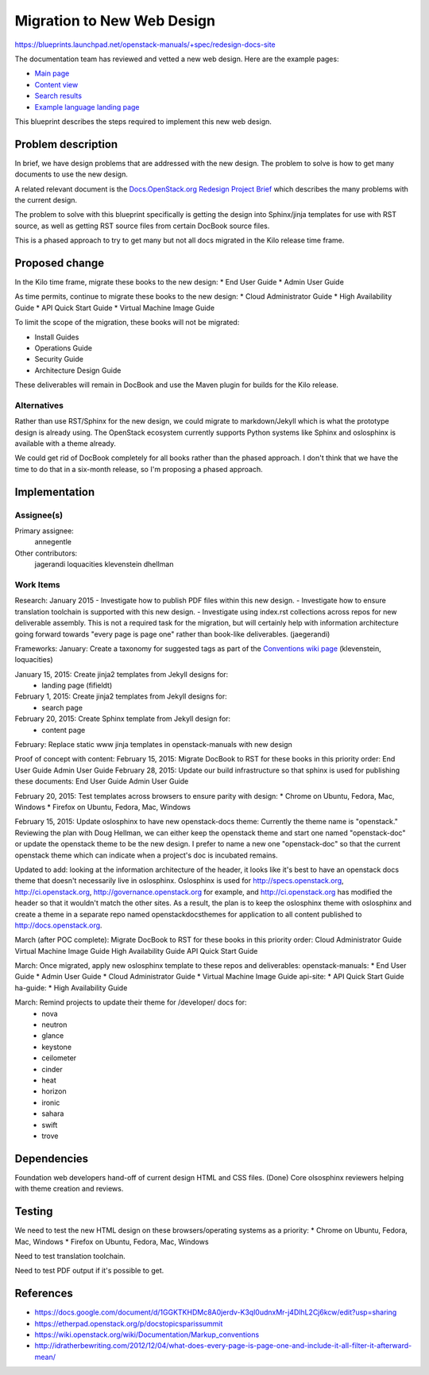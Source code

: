 ..
 This work is licensed under a Creative Commons Attribution 3.0 Unported
 License.

 http://creativecommons.org/licenses/by/3.0/legalcode

===========================
Migration to New Web Design
===========================

https://blueprints.launchpad.net/openstack-manuals/+spec/redesign-docs-site

The documentation team has reviewed and vetted a new web design. Here are the
example pages:

* `Main page <http://openstack-homepage.bitballoon.com/docs>`_
* `Content view <http://openstack-homepage.bitballoon.com/docs/book>`_
* `Search results <http://openstack-homepage.bitballoon.com/docs/search>`_
* `Example language landing page <http://openstack-homepage.bitballoon.com/docs/ja>`_

This blueprint describes the steps required to implement this new web design.

Problem description
===================

In brief, we have design problems that are addressed with the new design. The
problem to solve is how to get many documents to use the new design.

A related relevant document is the
`Docs.OpenStack.org Redesign Project Brief
<https://docs.google.com/document/d/1GGKTKHDMc8A0jerdv-K3ql0udnxMr-j4DlhL2Cj6kcw/edit?usp=sharing>`_ which describes the many problems with the current design.

The problem to solve with this blueprint specifically is getting the design
into Sphinx/jinja templates for use with RST source, as well as getting RST
source files from certain DocBook source files.

This is a phased approach to try to get many but not all docs migrated in the
Kilo release time frame.

Proposed change
===============

In the Kilo time frame, migrate these books to the new design:
* End User Guide
* Admin User Guide

As time permits, continue to migrate these books to the new design:
* Cloud Administrator Guide
* High Availability Guide
* API Quick Start Guide
* Virtual Machine Image Guide

To limit the scope of the migration, these books will not be migrated:

* Install Guides
* Operations Guide
* Security Guide
* Architecture Design Guide

These deliverables will remain in DocBook and use the Maven plugin for builds
for the Kilo release.

Alternatives
------------

Rather than use RST/Sphinx for the new design, we could migrate to
markdown/Jekyll which is what the prototype design is already using. The
OpenStack ecosystem currently supports Python systems like Sphinx and
oslosphinx is available with a theme already.

We could get rid of DocBook completely for all books rather than the phased
approach. I don't think that we have the time to do that in a six-month
release, so I'm proposing a phased approach.

Implementation
==============

Assignee(s)
-----------

Primary assignee:
  annegentle

Other contributors:
  jagerandi
  loquacities
  klevenstein
  dhellman

Work Items
----------

Research:
January 2015
- Investigate how to publish PDF files within this new design.
- Investigate how to ensure translation toolchain is supported with this new
design.
- Investigate using index.rst collections across repos for new deliverable
assembly. This is not a required task for the migration, but will certainly
help with information architecture going forward towards "every page is page
one" rather than book-like deliverables. (jaegerandi)

Frameworks:
January: Create a taxonomy for suggested tags as part of the `Conventions wiki
page
<https://wiki.openstack.org/wiki/Documentation/Markup_conventions>`_
(klevenstein, loquacities)

January 15, 2015: Create jinja2 templates from Jekyll designs for:
 - landing page (fifieldt)
February 1, 2015: Create jinja2 templates from Jekyll designs for:
 - search page
February 20, 2015: Create Sphinx template from Jekyll design for:
 - content page

February: Replace static www jinja templates in openstack-manuals with
new design

Proof of concept with content:
February 15, 2015: Migrate DocBook to RST for these books in this priority
order:
End User Guide
Admin User Guide
February 28, 2015: Update our build infrastructure
so that sphinx is used for publishing these documents:
End User Guide
Admin User Guide

February 20, 2015: Test templates across browsers to ensure parity with design:
* Chrome on Ubuntu, Fedora, Mac, Windows
* Firefox on Ubuntu, Fedora, Mac, Windows

February 15, 2015: Update oslosphinx to have new openstack-docs theme:
Currently the theme name is "openstack." Reviewing the plan with Doug Hellman,
we can either keep the openstack theme and start one named "openstack-doc" or
update the openstack theme to be the new design. I prefer to name a new one
"openstack-doc" so that the current openstack theme which can indicate when a
project's doc is incubated remains.

Updated to add: looking at the information architecture of the header,
it looks like it's best to have an openstack docs theme that doesn't
necessarily live in oslosphinx. Oslosphinx is used for
http://specs.openstack.org, http://ci.openstack.org,
http://governance.openstack.org for example, and
http://ci.openstack.org has modified the header so that it wouldn't
match the other sites. As a result, the plan is to keep the oslosphinx
theme with oslosphinx and create a theme in a separate repo named
openstackdocsthemes for application to all content published to
http://docs.openstack.org.

March (after POC complete): Migrate DocBook to RST for these books in this
priority order:
Cloud Administrator Guide
Virtual Machine Image Guide
High Availability Guide
API Quick Start Guide

March: Once migrated, apply new oslosphinx template to these repos and
deliverables:
openstack-manuals:
* End User Guide
* Admin User Guide
* Cloud Administrator Guide
* Virtual Machine Image Guide
api-site:
* API Quick Start Guide
ha-guide:
* High Availability Guide

March: Remind projects to update their theme for /developer/ docs for:
 * nova
 * neutron
 * glance
 * keystone
 * ceilometer
 * cinder
 * heat
 * horizon
 * ironic
 * sahara
 * swift
 * trove

Dependencies
============

Foundation web developers hand-off of current design HTML and CSS files.
(Done)
Core olsosphinx reviewers helping with theme creation and reviews.

Testing
=======

We need to test the new HTML design on these browsers/operating systems as a
priority:
* Chrome on Ubuntu, Fedora, Mac, Windows
* Firefox on Ubuntu, Fedora, Mac, Windows

Need to test translation toolchain.

Need to test PDF output if it's possible to get.

References
==========

* https://docs.google.com/document/d/1GGKTKHDMc8A0jerdv-K3ql0udnxMr-j4DlhL2Cj6kcw/edit?usp=sharing

* https://etherpad.openstack.org/p/docstopicsparissummit

* https://wiki.openstack.org/wiki/Documentation/Markup_conventions

* http://idratherbewriting.com/2012/12/04/what-does-every-page-is-page-one-and-include-it-all-filter-it-afterward-mean/
